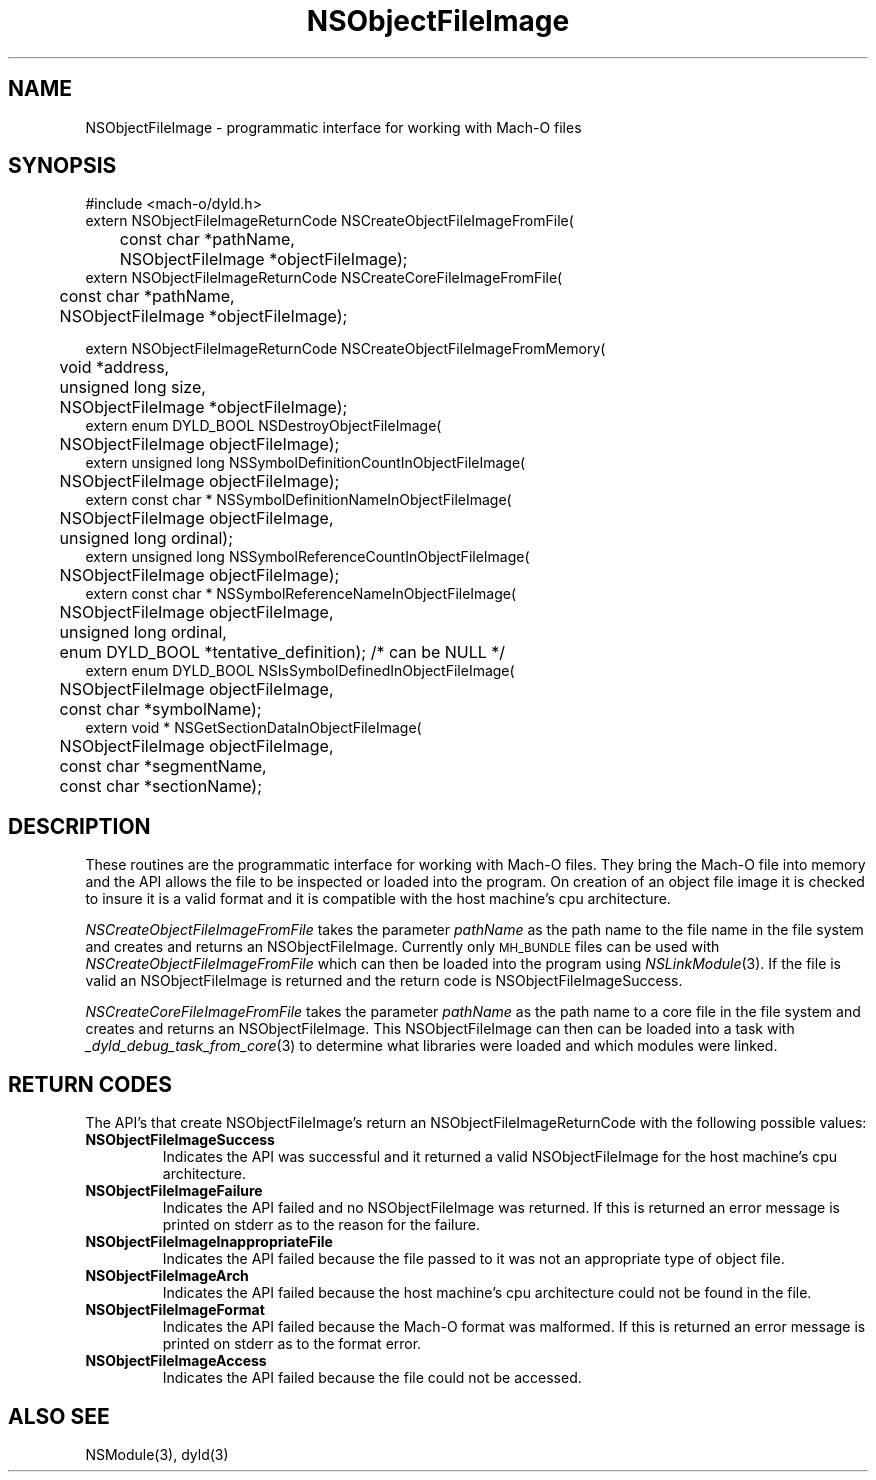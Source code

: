 .TH NSObjectFileImage 3 "April 24, 2000" "Apple Computer, Inc."
.SH NAME
NSObjectFileImage \- programmatic interface for working with Mach-O files
.SH SYNOPSIS
.nf
.PP
#include <mach-o/dyld.h>
.sp .5
extern NSObjectFileImageReturnCode NSCreateObjectFileImageFromFile(
	const char *pathName,
	NSObjectFileImage *objectFileImage);
.sp .5
extern NSObjectFileImageReturnCode NSCreateCoreFileImageFromFile(
	const char *pathName,
	NSObjectFileImage *objectFileImage);
.if
.SH "FUTURE SYNOPSIS"
.nf
.PP
extern NSObjectFileImageReturnCode NSCreateObjectFileImageFromMemory(
	void *address,
	unsigned long size, 
	NSObjectFileImage *objectFileImage);
.sp .5
extern enum DYLD_BOOL NSDestroyObjectFileImage(
	NSObjectFileImage objectFileImage);
.sp .5
extern unsigned long NSSymbolDefinitionCountInObjectFileImage(
	NSObjectFileImage objectFileImage);
.sp .5
extern const char * NSSymbolDefinitionNameInObjectFileImage(
	NSObjectFileImage objectFileImage,
	unsigned long ordinal);
.sp .5
extern unsigned long NSSymbolReferenceCountInObjectFileImage(
	NSObjectFileImage objectFileImage);
.sp .5
extern const char * NSSymbolReferenceNameInObjectFileImage(
	NSObjectFileImage objectFileImage,
	unsigned long ordinal,
	enum DYLD_BOOL *tentative_definition); /* can be NULL */
.sp .5
extern enum DYLD_BOOL NSIsSymbolDefinedInObjectFileImage(
	NSObjectFileImage objectFileImage,
	const char *symbolName);
.sp .5
extern void * NSGetSectionDataInObjectFileImage(
	NSObjectFileImage objectFileImage,
	const char *segmentName,
	const char *sectionName);
.fi
.SH DESCRIPTION
.PP
These routines are the programmatic interface for working with Mach-O files.
They bring the Mach-O file into memory and the API allows the file to
be inspected or loaded into the program.  On creation of an object file image
it is checked to insure it is a valid format and it is compatible with the host
machine's cpu architecture.
.PP
.I NSCreateObjectFileImageFromFile
takes the parameter
.I pathName
as the path name to the file name in the file system and creates and returns
an NSObjectFileImage.  Currently only
.SM MH_BUNDLE
files can be used with
.I NSCreateObjectFileImageFromFile
which can then be loaded into the program using
.IR NSLinkModule (3).
If the file is valid an NSObjectFileImage is returned and the return code is
NSObjectFileImageSuccess.
.PP
.I NSCreateCoreFileImageFromFile
takes the parameter
.I pathName
as the path name to a core file in the file system and creates and returns
an NSObjectFileImage.  This NSObjectFileImage can then can be loaded into a
task with
.IR _dyld_debug_task_from_core (3)
to determine what libraries were loaded and which modules were linked.
.SH RETURN CODES
The API's that create NSObjectFileImage's return an NSObjectFileImageReturnCode
with the following possible values:
.TP
.B NSObjectFileImageSuccess
Indicates the API was successful and it returned a valid NSObjectFileImage for
the host machine's cpu architecture.
.TP
.B NSObjectFileImageFailure
Indicates the API failed and no NSObjectFileImage was returned.  If this is
returned an error message is printed on stderr as to the reason for the 
failure.
.TP
.B NSObjectFileImageInappropriateFile
Indicates the API failed because the file passed to it was not an appropriate
type of object file.
.TP
.B NSObjectFileImageArch
Indicates the API failed because the host machine's cpu architecture could not
be found in the file.
.TP
.B NSObjectFileImageFormat
Indicates the API failed because the Mach-O format was malformed.  If this is
returned an error message is printed on stderr as to the format error.
.TP
.B NSObjectFileImageAccess
Indicates the API failed because the file could not be accessed.
.SH ALSO SEE
NSModule(3), dyld(3)
